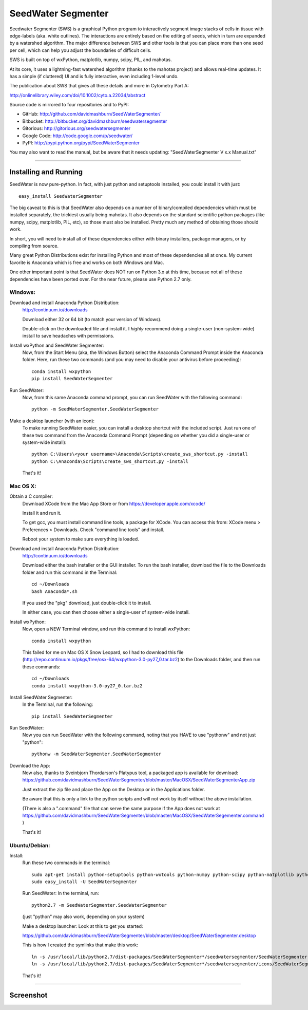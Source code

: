 SeedWater Segmenter
===================

Seedwater Segmenter (SWS) is a graphical Python program to interactively segment
image stacks of cells in tissue with edge-labels (aka. white outlines).
The interactions are entirely based on the editing of seeds,
which in turn are expanded by a watershed algorithm.
The major difference between SWS and other tools is that you can place more than one seed per cell,
which can help you adjust the boundaries of difficult cells.

SWS is built on top of wxPython, matplotlib, numpy, scipy, PIL, and mahotas.

At its core, it uses a lightning-fast watershed algorithm (thanks to the mahotas project) and allows real-time updates.
It has a simple (if cluttered) UI and is fully interactive, even including 1-level undo.

The publication about SWS that gives all these details and more in Cytometry Part A:

http://onlinelibrary.wiley.com/doi/10.1002/cyto.a.22034/abstract

Source code is mirrored to four repositories and to PyPI:

- GitHub:      http://github.com/davidmashburn/SeedWaterSegmenter/

- Bitbucket:   http://bitbucket.org/davidmashburn/seedwatersegmenter

- Gitorious:   http://gitorious.org/seedwatersegmenter

- Google Code: http://code.google.com/p/seedwater/

- PyPI:        http://pypi.python.org/pypi/SeedWaterSegmenter


You may also want to read the manual, but be aware that it needs updating: "SeedWaterSegmenter V x.x Manual.txt"

----

Installing and Running
----------------------
SeedWater is now pure-python. In fact, with just python and setuptools installed, you could install it with just::
    
    easy_install SeedWaterSegmenter

The big caveat to this is that SeedWater also depends on a number of binary/compiled dependencies which must be installed separately, the trickiest usually being mahotas.
It also depends on the standard scientific python packages (like numpy, scipy, matplotlib, PIL, etc), so those must also be installed.
Pretty much any method of obtaining those should work.

In short, you will need to install all of these dependencies either with binary installers, package managers, or by compiling from source.

Many great Python Distributions exist for installing Python and most of these dependencies all at once.
My current favorite is Anaconda which is free and works on both Windows and Mac.

One other important point is that SeedWater does NOT run on Python 3.x at this time, because not all of these dependencies have been ported over.
For the near future, please use Python 2.7 only.

Windows:
^^^^^^^^
Download and install Anaconda Python Distribution:
    http://continuum.io/downloads
    
    Download either 32 or 64 bit (to match your version of Windows).
    
    Double-click on the downloaded file and install it.
    I *highly* recommend doing a single-user (non-system-wide) install to save headaches with permissions.

Install wxPython and SeedWater Segmenter:
    Now, from the Start Menu (aka, the Windows Button) select the Anaconda Command Prompt inside the Anaconda folder.
    Here, run these two commands (and you may need to disable your antivirus before proceeding)::
        
        conda install wxpython
        pip install SeedWaterSegmenter

Run SeedWater:
    Now, from this same Anaconda command prompt, you can run SeedWater with the following command::
        
        python -m SeedWaterSegmenter.SeedWaterSegmenter

Make a desktop launcher (with an icon):
    To make running SeedWater easier, you can install a desktop shortcut with the included script.
    Just run one of these two command from the Anaconda Command Prompt
    (depending on whether you did a single-user or system-wide install)::
        
        python C:\Users\<your username>\Anaconda\Scripts\create_sws_shortcut.py -install
        python C:\Anaconda\Scripts\create_sws_shortcut.py -install

    That's it!

Mac OS X:
^^^^^^^^^
Obtain a C compiler:
    Download XCode from the Mac App Store or from https://developer.apple.com/xcode/
    
    Install it and run it.
    
    To get gcc, you must install command line tools, a package for XCode.
    You can access this from: XCode menu > Preferences > Downloads.
    Check "command line tools" and install.
    
    Reboot your system to make sure everything is loaded.

Download and install Anaconda Python Distribution:    
    http://continuum.io/downloads
    
    Download either the bash installer or the GUI installer.
    To run the bash installer, download the file to the Downloads folder and run this command in the Terminal::
        
        cd ~/Downloads
        bash Anaconda*.sh

    If you used the "pkg" download, just double-click it to install.
    
    In either case, you can then choose either a single-user of system-wide install.

Install wxPython:
    Now, open a NEW Terminal window, and run this command to install wxPython::
        
        conda install wxpython

    This failed for me on Mac OS X Snow Leopard, so I had to download this file
    (http://repo.continuum.io/pkgs/free/osx-64/wxpython-3.0-py27_0.tar.bz2)
    to the Downloads folder, and then run these commands::
        
        cd ~/Downloads
        conda install wxpython-3.0-py27_0.tar.bz2

Install SeedWater Segmenter:
    In the Terminal, run the following::
        
        pip install SeedWaterSegmenter

Run SeedWater:
    Now you can run SeedWater with the following command, noting that you HAVE to use "pythonw" and not just "python"::
        
        pythonw -m SeedWaterSegmenter.SeedWaterSegmenter

Download the App:
    Now also, thanks to Sveinbjorn Thordarson's Platypus tool, a packaged app is available for download:
    https://github.com/davidmashburn/SeedWaterSegmenter/blob/master/MacOSX/SeedWaterSegmenterApp.zip
    
    Just extract the zip file and place the App on the Desktop or in the Applications folder.

    Be aware that this is only a link to the python scripts and will not work by itself without the above installation.

    (There is also a ".command" file that can serve the same purpose if the App does not work at
    https://github.com/davidmashburn/SeedWaterSegmenter/blob/master/MacOSX/SeedWaterSegementer.command )

    That's it!


Ubuntu/Debian:
^^^^^^^^^^^^^^
Install:
    Run these two commands in the terminal::
        
        sudo apt-get install python-setuptools python-wxtools python-numpy python-scipy python-matplotlib python-imaging python-xlrd python-xlwt
        sudo easy_install -U SeedWaterSegmenter
    
    Run SeedWater:
    In the terminal, run::
        
        python2.7 -m SeedWaterSegmenter.SeedWaterSegmenter
    
    (just "python" may also work, depending on your system)
    
    Make a desktop launcher:
    Look at this to get you started:
    
    https://github.com/davidmashburn/SeedWaterSegmenter/blob/master/desktop/SeedWaterSegmenter.desktop

    This is how I created the symlinks that make this work::
        
        ln -s /usr/local/lib/python2.7/dist-packages/SeedWaterSegmenter*/seedwatersegmenter/SeedWaterSegmenter.py /usr/local/bin/seedwatersegmenter
        ln -s /usr/local/lib/python2.7/dist-packages/SeedWaterSegmenter*/seedwatersegmenter/icons/SeedWaterSegmenter.svg /usr/local/share/pixmaps/SeedWaterSegmenter.svg
    
    That's it!

----

Screenshot
-----------

.. image:: http://seedwater.googlecode.com/svn/SeedwaterScreenshot.png

